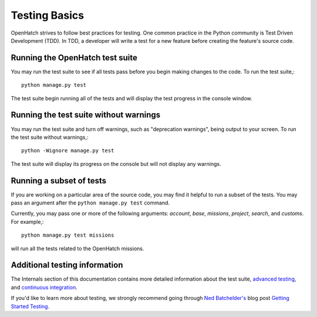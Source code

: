 ==============
Testing Basics
==============

OpenHatch strives to follow best practices for testing. One
common practice in the Python community is Test Driven Development (TDD).
In TDD, a developer will write a test for a new feature before creating
the feature's source code.


Running the OpenHatch test suite
################################

You may run the test suite to see if all tests pass before you begin
making changes to the code. To run the test suite,::

    python manage.py test

The test suite begin running all of the tests and will display the test
progress in the console window.


Running the test suite without warnings
#######################################

You may run the test suite and turn off warnings, such as "deprecation
warnings", being output to your screen. To run the test suite without
warnings,::

    python -Wignore manage.py test

The test suite will display its progress on the console but will not display
any warnings.


Running a subset of tests
#########################

If you are working on a particular area of the source code, you may find
it helpful to run a subset of the tests. You may pass an argument after
the ``python manage.py test`` command.

Currently, you may pass one or more of the following arguments: `account`,
`base`, `missions`, `project`, `search`, and `customs`. For example,::

    python manage.py test missions

will run all the tests related to the OpenHatch missions.


Additional testing information
##############################

The Internals section of this documentation contains more detailed information
about the test suite, `advanced testing`_, and `continuous integration`_.

If you'd like to learn more about testing, we strongly recommend going through
`Ned Batchelder's`_ blog post `Getting Started Testing`_.

.. _advanced testing: ../advanced/advanced_testing.html
.. _continuous integration: ../internals/continuous_integration.html
.. _Ned Batchelder's: http://nedbatchelder.com/
.. _Getting Started Testing: http://nedbatchelder.com/text/test0.html
